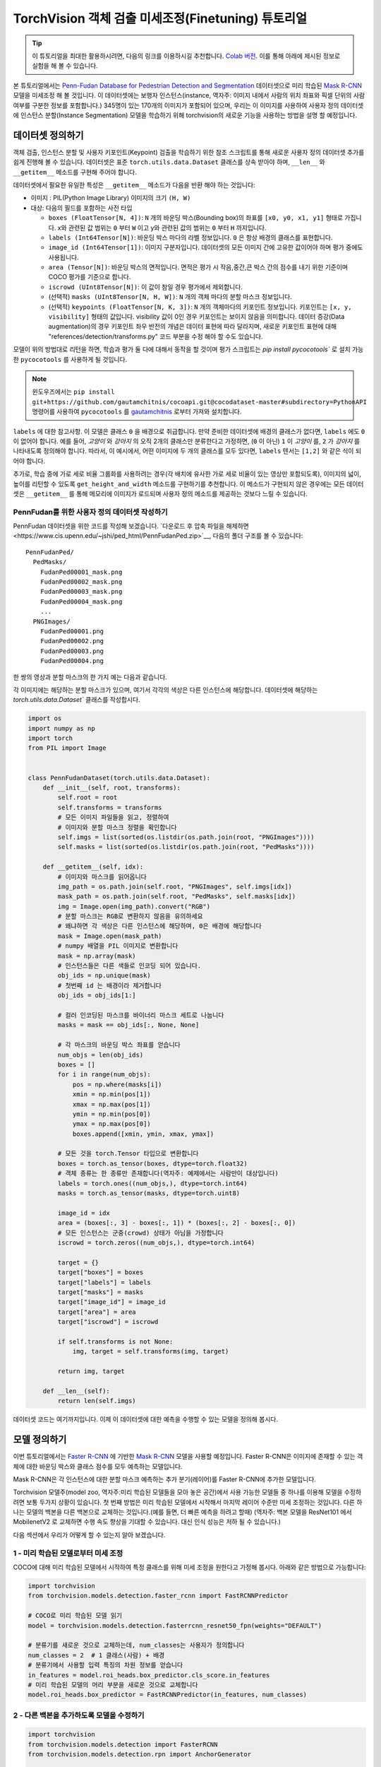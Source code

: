 TorchVision 객체 검출 미세조정(Finetuning) 튜토리얼
====================================================

.. tip::
   이 튜토리얼을 최대한 활용하시려면, 다음의 링크를 이용하시길 추천합니다.
   `Colab 버전 <https://colab.research.google.com/github/pytorch/tutorials/blob/gh-pages/_downloads/torchvision_finetuning_instance_segmentation.ipynb>`__.
   이를 통해 아래에 제시된 정보로 실험을 해 볼 수 있습니다.

본 튜토리얼에서는 `Penn-Fudan Database for Pedestrian Detection and Segmentation
<https://www.cis.upenn.edu/~jshi/ped_html/>`__ 데이터셋으로 미리 학습된
`Mask R-CNN <https://arxiv.org/abs/1703.06870>`__ 모델을 미세조정 해 볼 것입니다.
이 데이터셋에는 보행자 인스턴스(instance, 역자주: 이미지 내에서 사람의 위치 좌표와 픽셀 단위의 사람 여부를 구분한 정보를 포함합니다.)
345명이 있는 170개의 이미지가 포함되어 있으며, 우리는 이 이미지를 사용하여 사용자 정의 데이터셋에 인스턴스 분할(Instance Segmentation)
모델을 학습하기 위해 torchvision의 새로운 기능을 사용하는 방법을 설명 할 예정입니다.


데이터셋 정의하기
--------------------

객체 검출, 인스턴스 분할 및 사용자 키포인트(Keypoint) 검출을 학습하기 위한 참조 스크립트를 통해
새로운 사용자 정의 데이터셋 추가를 쉽게 진행해 볼 수 있습니다.
데이터셋은 표준 ``torch.utils.data.Dataset`` 클래스를
상속 받아야 하며, ``__len__`` 와 ``__getitem__`` 메소드를 구현해 주어야 합니다.


데이터셋에서 필요한 유일한 특성은  ``__getitem__`` 메소드가 다음을
반환 해야 하는 것입니다:

-  이미지 : PIL(Python Image Library) 이미지의 크기 ``(H, W)``
-  대상: 다음의 필드를 포함하는 사전 타입

   -  ``boxes (FloatTensor[N, 4])``:  ``N`` 개의 바운딩 박스(Bounding box)의 좌표를 ``[x0, y0, x1, y1]`` 형태로 가집니다.
      x와 관련된 값 범위는 ``0`` 부터 ``W`` 이고 y와 관련된 값의 범위는 ``0`` 부터 ``H`` 까지입니다.
   -  ``labels (Int64Tensor[N])``: 바운딩 박스 마다의 라벨 정보입니다. ``0`` 은 항상 배경의 클래스를 표현합니다.
   -  ``image_id (Int64Tensor[1])``: 이미지 구분자입니다. 데이터셋의 모든 이미지 간에 고유한 값이어야 하며 평가 중에도 사용됩니다.
   -  ``area (Tensor[N])``: 바운딩 박스의 면적입니다. 면적은 평가 시 작음,중간,큰 박스 간의 점수를 내기 위한 기준이며 COCO 평가를 기준으로 합니다.
   -  ``iscrowd (UInt8Tensor[N])``: 이 값이 참일 경우 평가에서 제외합니다.
   -  (선택적) ``masks (UInt8Tensor[N, H, W])``: ``N`` 개의 객체 마다의 분할 마스크 정보입니다.
   -  (선택적) ``keypoints (FloatTensor[N, K, 3])``: ``N`` 개의 객체마다의 키포인트 정보입니다.
      키포인트는 ``[x, y, visibility]`` 형태의 값입니다. visibility 값이 0인 경우 키포인트는 보이지 않음을 의미합니다.
      데이터 증강(Data augmentation)의 경우 키포인트 좌우 반전의 개념은 데이터 표현에 따라 달라지며,
      새로운 키포인트 표현에 대해 "references/detection/transforms.py" 코드 부분을 수정 해야 할 수도 있습니다.

모델이 위의 방법대로 리턴을 하면, 학습과 평가 둘 다에 대해서 동작을 할 것이며
평가 스크립트는 `pip install pycocotools`` 로 설치 가능한 ``pycocotools`` 를 사용하게 될 것입니다.

.. note ::
  윈도우즈에서는 ``pip install git+https://github.com/gautamchitnis/cocoapi.git@cocodataset-master#subdirectory=PythonAPI``
  명령어를 사용하여 ``pycocotools`` 를 `gautamchitnis <https://github.com/gautamchitnis/cocoapi>`__ 로부터 가져와 설치합니다.

``labels`` 에 대한 참고사항. 이 모델은 클래스 ``0`` 을 배경으로 취급합니다. 만약 준비한 데이터셋에 배경의 클래스가 없다면, ``labels`` 에도 ``0`` 이 없어야 합니다.
예를 들어, *고양이* 와 *강아지* 의 오직 2개의 클래스만 분류한다고 가정하면, (``0`` 이 아닌) ``1`` 이 *고양이* 를, ``2`` 가 *강아지* 를 나타내도록 정의해야 합니다.
따라서, 이 예시에서, 어떤 이미지에 두 개의 클래스를 모두 있다면, ``labels`` 텐서는 ``[1,2]`` 와 같은 식이 되어야 합니다.

추가로, 학습 중에 가로 세로 비율 그룹화를 사용하려는 경우(각 배치에 유사한 가로 세로 비율이 있는 영상만 포함되도록),
이미지의 넓이, 높이를 리턴할 수 있도록 ``get_height_and_width`` 메소드를 구현하기를 추천합니다.
이 메소드가 구현되지 않은 경우에는 모든 데이터셋은 ``__getitem__`` 를 통해 메모리에 이미지가 로드되며
사용자 정의 메소드를 제공하는 것보다 느릴 수 있습니다.

PennFudan를 위한 사용자 정의 데이터셋 작성하기
~~~~~~~~~~~~~~~~~~~~~~~~~~~~~~~~~~~~~~~~~~~~~~~~~

PennFudan 데이터셋을 위한 코드를 작성해 보겠습니다.
`다운로드 후 압축 파일을 해제하면<https://www.cis.upenn.edu/~jshi/ped_html/PennFudanPed.zip>`__,
다음의 폴더 구조를 볼 수 있습니다:

::

   PennFudanPed/
     PedMasks/
       FudanPed00001_mask.png
       FudanPed00002_mask.png
       FudanPed00003_mask.png
       FudanPed00004_mask.png
       ...
     PNGImages/
       FudanPed00001.png
       FudanPed00002.png
       FudanPed00003.png
       FudanPed00004.png

한 쌍의 영상과 분할 마스크의 한 가지 예는 다음과 같습니다.


.. image:: ../../_static/img/tv_tutorial/tv_image01.png

.. image:: ../../_static/img/tv_tutorial/tv_image02.png

각 이미지에는 해당하는 분할 마스크가 있으며, 여기서 각각의 색상은 다른 인스턴스에 해당합니다.
데이터셋에 해당하는 `torch.utils.data.Dataset`` 클래스를 작성합시다.


.. code:: python

   import os
   import numpy as np
   import torch
   from PIL import Image


   class PennFudanDataset(torch.utils.data.Dataset):
       def __init__(self, root, transforms):
           self.root = root
           self.transforms = transforms
           # 모든 이미지 파일들을 읽고, 정렬하여
           # 이미지와 분할 마스크 정렬을 확인합니다
           self.imgs = list(sorted(os.listdir(os.path.join(root, "PNGImages"))))
           self.masks = list(sorted(os.listdir(os.path.join(root, "PedMasks"))))

       def __getitem__(self, idx):
           # 이미지와 마스크를 읽어옵니다
           img_path = os.path.join(self.root, "PNGImages", self.imgs[idx])
           mask_path = os.path.join(self.root, "PedMasks", self.masks[idx])
           img = Image.open(img_path).convert("RGB")
           # 분할 마스크는 RGB로 변환하지 않음을 유의하세요
           # 왜냐하면 각 색상은 다른 인스턴스에 해당하며, 0은 배경에 해당합니다
           mask = Image.open(mask_path)
           # numpy 배열을 PIL 이미지로 변환합니다
           mask = np.array(mask)
           # 인스턴스들은 다른 색들로 인코딩 되어 있습니다.
           obj_ids = np.unique(mask)
           # 첫번째 id 는 배경이라 제거합니다
           obj_ids = obj_ids[1:]

           # 컬러 인코딩된 마스크를 바이너리 마스크 세트로 나눕니다
           masks = mask == obj_ids[:, None, None]

           # 각 마스크의 바운딩 박스 좌표를 얻습니다
           num_objs = len(obj_ids)
           boxes = []
           for i in range(num_objs):
               pos = np.where(masks[i])
               xmin = np.min(pos[1])
               xmax = np.max(pos[1])
               ymin = np.min(pos[0])
               ymax = np.max(pos[0])
               boxes.append([xmin, ymin, xmax, ymax])

           # 모든 것을 torch.Tensor 타입으로 변환합니다
           boxes = torch.as_tensor(boxes, dtype=torch.float32)
           # 객체 종류는 한 종류만 존재합니다(역자주: 예제에서는 사람만이 대상입니다)
           labels = torch.ones((num_objs,), dtype=torch.int64)
           masks = torch.as_tensor(masks, dtype=torch.uint8)

           image_id = idx
           area = (boxes[:, 3] - boxes[:, 1]) * (boxes[:, 2] - boxes[:, 0])
           # 모든 인스턴스는 군중(crowd) 상태가 아님을 가정합니다
           iscrowd = torch.zeros((num_objs,), dtype=torch.int64)

           target = {}
           target["boxes"] = boxes
           target["labels"] = labels
           target["masks"] = masks
           target["image_id"] = image_id
           target["area"] = area
           target["iscrowd"] = iscrowd

           if self.transforms is not None:
               img, target = self.transforms(img, target)

           return img, target

       def __len__(self):
           return len(self.imgs)

데이터셋 코드는 여기까지입니다. 이제 이 데이터셋에 대한 예측을 수행할 수 있는 모델을 정의해 봅시다.


모델 정의하기
-------------------

이번 튜토리얼에서는 `Faster R-CNN <https://arxiv.org/abs/1506.01497>`__
에 기반한 `Mask R-CNN <https://arxiv.org/abs/1703.06870>`__ 모델을 사용할 예정입니다.
Faster R-CNN은 이미지에 존재할 수 있는 객체에 대한 바운딩 박스와 클래스 점수를 모두 예측하는 모델입니다.


.. image:: ../../_static/img/tv_tutorial/tv_image03.png

Mask R-CNN은 각 인스턴스에 대한 분할 마스크 예측하는 추가 분기(레이어)를 Faster R-CNN에 추가한 모델입니다.


.. image:: ../../_static/img/tv_tutorial/tv_image04.png

Torchvision 모델주(model zoo, 역자주:미리 학습된 모델들을 모아 놓은 공간)에서 사용 가능한 모델들 중 하나를 이용해
모델을 수정하려면 보통 두가지 상황이 있습니다.
첫 번째 방법은 미리 학습된 모델에서 시작해서 마지막 레이어 수준만 미세 조정하는 것입니다.
다른 하나는 모델의 백본을 다른 백본으로 교체하는 것입니다.(예를 들면, 더 빠른 예측을 하려고 할때)
(역자주: 백본 모델을 ResNet101 에서 MobilenetV2 로 교체하면 수행 속도 향상을 기대할 수 있습니다.
대신 인식 성능은 저하 될 수 있습니다.)



다음 섹션에서 우리가 어떻게 할 수 있는지 알아 보겠습니다.

1 - 미리 학습된 모델로부터 미세 조정
~~~~~~~~~~~~~~~~~~~~~~~~~~~~~~~~~~~~~~

COCO에 대해 미리 학습된 모델에서 시작하여 특정 클래스를 위해 미세 조정을 원한다고 가정해 봅시다.
아래와 같은 방법으로 가능합니다:

.. code:: python

   import torchvision
   from torchvision.models.detection.faster_rcnn import FastRCNNPredictor

   # COCO로 미리 학습된 모델 읽기
   model = torchvision.models.detection.fasterrcnn_resnet50_fpn(weights="DEFAULT")

   # 분류기를 새로운 것으로 교체하는데, num_classes는 사용자가 정의합니다
   num_classes = 2  # 1 클래스(사람) + 배경
   # 분류기에서 사용할 입력 특징의 차원 정보를 얻습니다
   in_features = model.roi_heads.box_predictor.cls_score.in_features
   # 미리 학습된 모델의 머리 부분을 새로운 것으로 교체합니다
   model.roi_heads.box_predictor = FastRCNNPredictor(in_features, num_classes)

2 - 다른 백본을 추가하도록 모델을 수정하기
~~~~~~~~~~~~~~~~~~~~~~~~~~~~~~~~~~~~~~~~~~~~~~~~~~~

.. code:: python

   import torchvision
   from torchvision.models.detection import FasterRCNN
   from torchvision.models.detection.rpn import AnchorGenerator

   # 분류 목적으로 미리 학습된 모델을 로드하고 특징들만을 리턴하도록 합니다
   backbone = torchvision.models.mobilenet_v2(weights="DEFAULT").features
   # Faster RCNN은 백본의 출력 채널 수를 알아야 합니다.
   # mobilenetV2의 경우 1280이므로 여기에 추가해야 합니다.
   backbone.out_channels = 1280

   # RPN(Region Proposal Network)이 5개의 서로 다른 크기와 3개의 다른 측면 비율(Aspect ratio)을 가진
   # 5 x 3개의 앵커를 공간 위치마다 생성하도록 합니다.
   # 각 특징 맵이 잠재적으로 다른 사이즈와 측면 비율을 가질 수 있기 때문에 Tuple[Tuple[int]] 타입을 가지도록 합니다.

   anchor_generator = AnchorGenerator(sizes=((32, 64, 128, 256, 512),),
                                      aspect_ratios=((0.5, 1.0, 2.0),))

   # 관심 영역의 자르기 및 재할당 후 자르기 크기를 수행하는 데 사용할 피쳐 맵을 정의합니다.
   # 만약 백본이 텐서를 리턴할때, featmap_names 는 [0] 이 될 것이라고 예상합니다.
   # 일반적으로 백본은 OrderedDict[Tensor] 타입을 리턴해야 합니다.
   # 그리고 특징맵에서 사용할 featmap_names 값을 정할 수 있습니다.
   roi_pooler = torchvision.ops.MultiScaleRoIAlign(featmap_names=['0'],
                                                   output_size=7,
                                                   sampling_ratio=2)

   # 조각들을 Faster RCNN 모델로 합칩니다.
   model = FasterRCNN(backbone,
                      num_classes=2,
                      rpn_anchor_generator=anchor_generator,
                      box_roi_pool=roi_pooler)

PennFudan 데이터셋을 위한 인스턴스 분할 모델
~~~~~~~~~~~~~~~~~~~~~~~~~~~~~~~~~~~~~~~~~~~~~~~~~~~~

우리의 경우, 데이터 세트가 매우 작기 때문에, 우리는 1번 접근법을 따를 것이라는 점을 고려하여
미리 학습된 모델에서 미세 조정하는 방식으로 진행 하겠습니다.


여기서 인스턴스 분할 마스크도 계산하기를 원하기 때문에 Mask R-CNN를 사용합니다:

.. code:: python

   import torchvision
   from torchvision.models.detection.faster_rcnn import FastRCNNPredictor
   from torchvision.models.detection.mask_rcnn import MaskRCNNPredictor


   def get_model_instance_segmentation(num_classes):
       # COCO 에서 미리 학습된 인스턴스 분할 모델을 읽어옵니다
       model = torchvision.models.detection.maskrcnn_resnet50_fpn(weights="DEFAULT")

       # 분류를 위한 입력 특징 차원을 얻습니다
       in_features = model.roi_heads.box_predictor.cls_score.in_features
       # 미리 학습된 헤더를 새로운 것으로 바꿉니다
       model.roi_heads.box_predictor = FastRCNNPredictor(in_features, num_classes)

       # 마스크 분류기를 위한 입력 특징들의 차원을 얻습니다
       in_features_mask = model.roi_heads.mask_predictor.conv5_mask.in_channels
       hidden_layer = 256
       # 마스크 예측기를 새로운 것으로 바꿉니다
       model.roi_heads.mask_predictor = MaskRCNNPredictor(in_features_mask,
                                                          hidden_layer,
                                                          num_classes)

       return model


그렇습니다. 이렇게 하면 ``모델`` 을 사용자 정의 데이터셋에서 학습하고 평가할 준비가 될 겁니다.


모든 것을 하나로 합치기
---------------------------

``references/detection/`` 폴더 내에 검출 모델들의 학습과 평과를 쉽게 하기 위한 도움 함수들이 있습니다.
여기서 ``references/detection/engine.py``, ``references/detection/utils.py``,
``references/detection/transforms.py`` 를 사용 할 것입니다.
``references/detection`` 아래의 모든 파일과 폴더들을 사용자의 폴더로 복사한 뒤 사용합니다.

데이터 증강 / 변환을 위한 도움 함수를 작성해 봅시다

.. code:: python

   import transforms as T

   def get_transform(train):
       transforms = []
       transforms.append(T.PILToTensor())
       transforms.append(T.ToDtype(torch.float, scale = True))
       if train:
           # (역자주: 학습시 50% 확률로 학습 영상을 좌우 반전 변환합니다)
           transforms.append(T.RandomHorizontalFlip(0.5))
       return T.Compose(transforms)

(선택) ``forward()`` 메소드 테스트하기
---------------------------------------

데이터셋을 반복하기 전에, 샘플 데이터로 학습과 추론 시 모델이 예상대로
동작하는지 살펴보는 것이 좋습니다.

.. code:: python

   model = torchvision.models.detection.fasterrcnn_resnet50_fpn(weights="DEFAULT")
   dataset = PennFudanDataset('PennFudanPed', get_transform(train=True))
   data_loader = torch.utils.data.DataLoader(
    dataset, batch_size=2, shuffle=True, num_workers=4,
    collate_fn=utils.collate_fn)
   # 학습 시
   images,targets = next(iter(data_loader))
   images = list(image for image in images)
   targets = [{k: v for k, v in t.items()} for t in targets]
   output = model(images,targets)   # Returns losses and detections
   # 추론 시
   model.eval()
   x = [torch.rand(3, 300, 400), torch.rand(3, 500, 400)]
   predictions = model(x)           # Returns predictions

학습(train)과 검증(validation)을 수행하도록 메인 함수를 작성합시다:

.. code:: python

   from engine import train_one_epoch, evaluate
   import utils


   def main():
       # 학습을 GPU로 진행하되 GPU가 가용하지 않으면 CPU로 합니다
       device = torch.device('cuda') if torch.cuda.is_available() else torch.device('cpu')

       # 우리 데이터셋은 두 개의 클래스만 가집니다 - 배경과 사람
       num_classes = 2
       # 데이터셋과 정의된 변환들을 사용합니다
       dataset = PennFudanDataset('PennFudanPed', get_transform(train=True))
       dataset_test = PennFudanDataset('PennFudanPed', get_transform(train=False))

       # 데이터셋을 학습용과 테스트용으로 나눕니다(역자주: 여기서는 전체의 50개를 테스트에, 나머지를 학습에 사용합니다)
       indices = torch.randperm(len(dataset)).tolist()
       dataset = torch.utils.data.Subset(dataset, indices[:-50])
       dataset_test = torch.utils.data.Subset(dataset_test, indices[-50:])

       # 데이터 로더를 학습용과 검증용으로 정의합니다
       data_loader = torch.utils.data.DataLoader(
           dataset, batch_size=2, shuffle=True, num_workers=4,
           collate_fn=utils.collate_fn)

       data_loader_test = torch.utils.data.DataLoader(
           dataset_test, batch_size=1, shuffle=False, num_workers=4,
           collate_fn=utils.collate_fn)

       # 도움 함수를 이용해 모델을 가져옵니다
       model = get_model_instance_segmentation(num_classes)

       # 모델을 GPU나 CPU로 옮깁니다
       model.to(device)

       # 옵티마이저(Optimizer)를 만듭니다
       params = [p for p in model.parameters() if p.requires_grad]
       optimizer = torch.optim.SGD(params, lr=0.005,
                                   momentum=0.9, weight_decay=0.0005)
       # 학습률 스케쥴러를 만듭니다
       lr_scheduler = torch.optim.lr_scheduler.StepLR(optimizer,
                                                      step_size=3,
                                                      gamma=0.1)

       # 10 에포크만큼 학습해봅시다
       num_epochs = 10

       for epoch in range(num_epochs):
           # 1 에포크동안 학습하고, 10회 마다 출력합니다
           train_one_epoch(model, optimizer, data_loader, device, epoch, print_freq=10)
           # 학습률을 업데이트 합니다
           lr_scheduler.step()
           # 테스트 데이터셋에서 평가를 합니다
           evaluate(model, data_loader_test, device=device)

       print("That's it!")

첫번째 에포크의 출력값은 아래와 같을 것입니다:

::

   Epoch: [0]  [ 0/60]  eta: 0:01:18  lr: 0.000090  loss: 2.5213 (2.5213)  loss_classifier: 0.8025 (0.8025)  loss_box_reg: 0.2634 (0.2634)  loss_mask: 1.4265 (1.4265)  loss_objectness: 0.0190 (0.0190)  loss_rpn_box_reg: 0.0099 (0.0099)  time: 1.3121  data: 0.3024  max mem: 3485
   Epoch: [0]  [10/60]  eta: 0:00:20  lr: 0.000936  loss: 1.3007 (1.5313)  loss_classifier: 0.3979 (0.4719)  loss_box_reg: 0.2454 (0.2272)  loss_mask: 0.6089 (0.7953)  loss_objectness: 0.0197 (0.0228)  loss_rpn_box_reg: 0.0121 (0.0141)  time: 0.4198  data: 0.0298  max mem: 5081
   Epoch: [0]  [20/60]  eta: 0:00:15  lr: 0.001783  loss: 0.7567 (1.1056)  loss_classifier: 0.2221 (0.3319)  loss_box_reg: 0.2002 (0.2106)  loss_mask: 0.2904 (0.5332)  loss_objectness: 0.0146 (0.0176)  loss_rpn_box_reg: 0.0094 (0.0123)  time: 0.3293  data: 0.0035  max mem: 5081
   Epoch: [0]  [30/60]  eta: 0:00:11  lr: 0.002629  loss: 0.4705 (0.8935)  loss_classifier: 0.0991 (0.2517)  loss_box_reg: 0.1578 (0.1957)  loss_mask: 0.1970 (0.4204)  loss_objectness: 0.0061 (0.0140)  loss_rpn_box_reg: 0.0075 (0.0118)  time: 0.3403  data: 0.0044  max mem: 5081
   Epoch: [0]  [40/60]  eta: 0:00:07  lr: 0.003476  loss: 0.3901 (0.7568)  loss_classifier: 0.0648 (0.2022)  loss_box_reg: 0.1207 (0.1736)  loss_mask: 0.1705 (0.3585)  loss_objectness: 0.0018 (0.0113)  loss_rpn_box_reg: 0.0075 (0.0112)  time: 0.3407  data: 0.0044  max mem: 5081
   Epoch: [0]  [50/60]  eta: 0:00:03  lr: 0.004323  loss: 0.3237 (0.6703)  loss_classifier: 0.0474 (0.1731)  loss_box_reg: 0.1109 (0.1561)  loss_mask: 0.1658 (0.3201)  loss_objectness: 0.0015 (0.0093)  loss_rpn_box_reg: 0.0093 (0.0116)  time: 0.3379  data: 0.0043  max mem: 5081
   Epoch: [0]  [59/60]  eta: 0:00:00  lr: 0.005000  loss: 0.2540 (0.6082)  loss_classifier: 0.0309 (0.1526)  loss_box_reg: 0.0463 (0.1405)  loss_mask: 0.1568 (0.2945)  loss_objectness: 0.0012 (0.0083)  loss_rpn_box_reg: 0.0093 (0.0123)  time: 0.3489  data: 0.0042  max mem: 5081
   Epoch: [0] Total time: 0:00:21 (0.3570 s / it)
   creating index...
   index created!
   Test:  [ 0/50]  eta: 0:00:19  model_time: 0.2152 (0.2152)  evaluator_time: 0.0133 (0.0133)  time: 0.4000  data: 0.1701  max mem: 5081
   Test:  [49/50]  eta: 0:00:00  model_time: 0.0628 (0.0687)  evaluator_time: 0.0039 (0.0064)  time: 0.0735  data: 0.0022  max mem: 5081
   Test: Total time: 0:00:04 (0.0828 s / it)
   Averaged stats: model_time: 0.0628 (0.0687)  evaluator_time: 0.0039 (0.0064)
   Accumulating evaluation results...
   DONE (t=0.01s).
   Accumulating evaluation results...
   DONE (t=0.01s).
   IoU metric: bbox
    Average Precision  (AP) @[ IoU=0.50:0.95 | area=   all | maxDets=100 ] = 0.606
    Average Precision  (AP) @[ IoU=0.50      | area=   all | maxDets=100 ] = 0.984
    Average Precision  (AP) @[ IoU=0.75      | area=   all | maxDets=100 ] = 0.780
    Average Precision  (AP) @[ IoU=0.50:0.95 | area= small | maxDets=100 ] = 0.313
    Average Precision  (AP) @[ IoU=0.50:0.95 | area=medium | maxDets=100 ] = 0.582
    Average Precision  (AP) @[ IoU=0.50:0.95 | area= large | maxDets=100 ] = 0.612
    Average Recall     (AR) @[ IoU=0.50:0.95 | area=   all | maxDets=  1 ] = 0.270
    Average Recall     (AR) @[ IoU=0.50:0.95 | area=   all | maxDets= 10 ] = 0.672
    Average Recall     (AR) @[ IoU=0.50:0.95 | area=   all | maxDets=100 ] = 0.672
    Average Recall     (AR) @[ IoU=0.50:0.95 | area= small | maxDets=100 ] = 0.650
    Average Recall     (AR) @[ IoU=0.50:0.95 | area=medium | maxDets=100 ] = 0.755
    Average Recall     (AR) @[ IoU=0.50:0.95 | area= large | maxDets=100 ] = 0.664
   IoU metric: segm
    Average Precision  (AP) @[ IoU=0.50:0.95 | area=   all | maxDets=100 ] = 0.704
    Average Precision  (AP) @[ IoU=0.50      | area=   all | maxDets=100 ] = 0.979
    Average Precision  (AP) @[ IoU=0.75      | area=   all | maxDets=100 ] = 0.871
    Average Precision  (AP) @[ IoU=0.50:0.95 | area= small | maxDets=100 ] = 0.325
    Average Precision  (AP) @[ IoU=0.50:0.95 | area=medium | maxDets=100 ] = 0.488
    Average Precision  (AP) @[ IoU=0.50:0.95 | area= large | maxDets=100 ] = 0.727
    Average Recall     (AR) @[ IoU=0.50:0.95 | area=   all | maxDets=  1 ] = 0.316
    Average Recall     (AR) @[ IoU=0.50:0.95 | area=   all | maxDets= 10 ] = 0.748
    Average Recall     (AR) @[ IoU=0.50:0.95 | area=   all | maxDets=100 ] = 0.749
    Average Recall     (AR) @[ IoU=0.50:0.95 | area= small | maxDets=100 ] = 0.650
    Average Recall     (AR) @[ IoU=0.50:0.95 | area=medium | maxDets=100 ] = 0.673
    Average Recall     (AR) @[ IoU=0.50:0.95 | area= large | maxDets=100 ] = 0.758

그래서 1 에포크(epoch) 학습을 거쳐 60.6의 COCO 스타일 mAP와 70.4의 마스크 mAP를 얻었습니다.


10 에포크 학습 후, 다음과 같은 수치를 얻었습니다.

::

   IoU metric: bbox
    Average Precision  (AP) @[ IoU=0.50:0.95 | area=   all | maxDets=100 ] = 0.799
    Average Precision  (AP) @[ IoU=0.50      | area=   all | maxDets=100 ] = 0.969
    Average Precision  (AP) @[ IoU=0.75      | area=   all | maxDets=100 ] = 0.935
    Average Precision  (AP) @[ IoU=0.50:0.95 | area= small | maxDets=100 ] = 0.349
    Average Precision  (AP) @[ IoU=0.50:0.95 | area=medium | maxDets=100 ] = 0.592
    Average Precision  (AP) @[ IoU=0.50:0.95 | area= large | maxDets=100 ] = 0.831
    Average Recall     (AR) @[ IoU=0.50:0.95 | area=   all | maxDets=  1 ] = 0.324
    Average Recall     (AR) @[ IoU=0.50:0.95 | area=   all | maxDets= 10 ] = 0.844
    Average Recall     (AR) @[ IoU=0.50:0.95 | area=   all | maxDets=100 ] = 0.844
    Average Recall     (AR) @[ IoU=0.50:0.95 | area= small | maxDets=100 ] = 0.400
    Average Recall     (AR) @[ IoU=0.50:0.95 | area=medium | maxDets=100 ] = 0.777
    Average Recall     (AR) @[ IoU=0.50:0.95 | area= large | maxDets=100 ] = 0.870
   IoU metric: segm
    Average Precision  (AP) @[ IoU=0.50:0.95 | area=   all | maxDets=100 ] = 0.761
    Average Precision  (AP) @[ IoU=0.50      | area=   all | maxDets=100 ] = 0.969
    Average Precision  (AP) @[ IoU=0.75      | area=   all | maxDets=100 ] = 0.919
    Average Precision  (AP) @[ IoU=0.50:0.95 | area= small | maxDets=100 ] = 0.341
    Average Precision  (AP) @[ IoU=0.50:0.95 | area=medium | maxDets=100 ] = 0.464
    Average Precision  (AP) @[ IoU=0.50:0.95 | area= large | maxDets=100 ] = 0.788
    Average Recall     (AR) @[ IoU=0.50:0.95 | area=   all | maxDets=  1 ] = 0.303
    Average Recall     (AR) @[ IoU=0.50:0.95 | area=   all | maxDets= 10 ] = 0.799
    Average Recall     (AR) @[ IoU=0.50:0.95 | area=   all | maxDets=100 ] = 0.799
    Average Recall     (AR) @[ IoU=0.50:0.95 | area= small | maxDets=100 ] = 0.400
    Average Recall     (AR) @[ IoU=0.50:0.95 | area=medium | maxDets=100 ] = 0.769
    Average Recall     (AR) @[ IoU=0.50:0.95 | area= large | maxDets=100 ] = 0.818

하지만 예측들의 결과가 어떻게 나왔을까요? 데이터 셋에 이미지 하나를 가져와서 확인해 봅시다.

.. image:: ../../_static/img/tv_tutorial/tv_image05.png

학습된 모델이 이미지에서 9개의 사람 인스턴스를 예측했습니다.
그 중 두어개를 확인해 봅시다:

.. image:: ../../_static/img/tv_tutorial/tv_image06.png

.. image:: ../../_static/img/tv_tutorial/tv_image07.png

결과가 꽤 좋아 보입니다!

요약
-----------

이 튜토리얼에서는 사용자 정의 데이터셋에서 인스턴스 분할 모델을 위한 자체 학습 파이프라인을 생성하는 방법을 배웠습니다.
이를 위해 영상과 정답 및 분할 마스크를 반환하는 ``torch.utils.data.Dataset`` 클래스를 작성했습니다.
또한 이 새로운 데이터 셋에 대한 전송 학습(Transfer learning)을 수행하기 위해
COCO train2017에 대해 미리 학습된 Mask R-CNN 모델을 활용 했습니다.


다중머신 / 다중GPU 에서의 학습을 포함하는 더 복잡한 예제를 알고 싶다면
torchvision 저장소에 있는 ``references/detection/train.py`` 를 확인해 보세요.

`여기 <https://tutorials.pytorch.kr/_static/tv-training-code.py>`__
에서 이번 튜토리얼의 전체 소스코드를 다운 받으실 수 있습니다.
